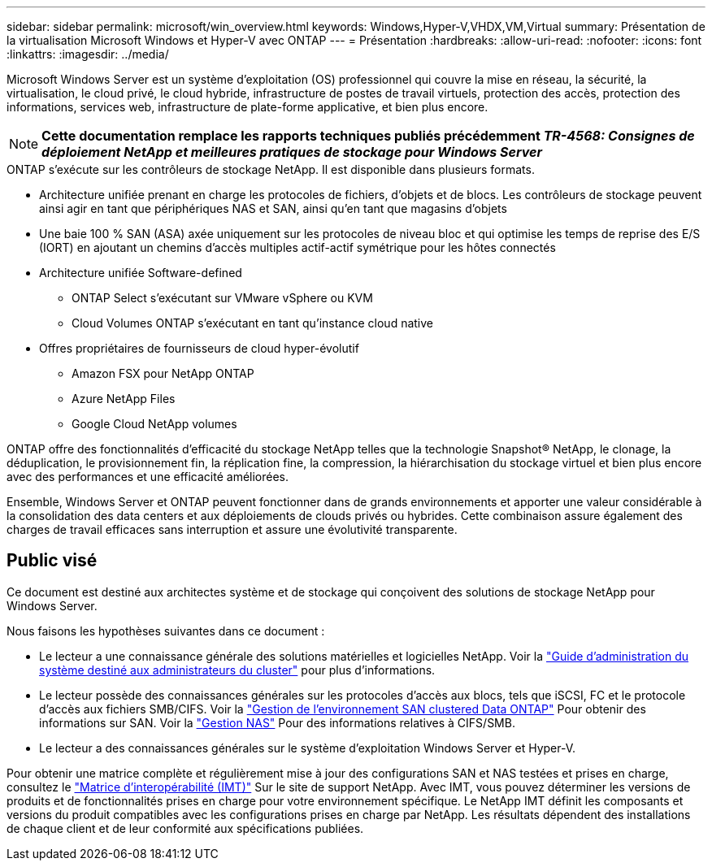 ---
sidebar: sidebar 
permalink: microsoft/win_overview.html 
keywords: Windows,Hyper-V,VHDX,VM,Virtual 
summary: Présentation de la virtualisation Microsoft Windows et Hyper-V avec ONTAP 
---
= Présentation
:hardbreaks:
:allow-uri-read: 
:nofooter: 
:icons: font
:linkattrs: 
:imagesdir: ../media/


[role="lead"]
Microsoft Windows Server est un système d'exploitation (OS) professionnel qui couvre la mise en réseau, la sécurité, la virtualisation, le cloud privé, le cloud hybride, infrastructure de postes de travail virtuels, protection des accès, protection des informations, services web, infrastructure de plate-forme applicative, et bien plus encore.


NOTE: *Cette documentation remplace les rapports techniques publiés précédemment _TR-4568: Consignes de déploiement NetApp et meilleures pratiques de stockage pour Windows Server_*

.ONTAP s'exécute sur les contrôleurs de stockage NetApp. Il est disponible dans plusieurs formats.
* Architecture unifiée prenant en charge les protocoles de fichiers, d'objets et de blocs. Les contrôleurs de stockage peuvent ainsi agir en tant que périphériques NAS et SAN, ainsi qu'en tant que magasins d'objets
* Une baie 100 % SAN (ASA) axée uniquement sur les protocoles de niveau bloc et qui optimise les temps de reprise des E/S (IORT) en ajoutant un chemins d'accès multiples actif-actif symétrique pour les hôtes connectés
* Architecture unifiée Software-defined
+
** ONTAP Select s'exécutant sur VMware vSphere ou KVM
** Cloud Volumes ONTAP s'exécutant en tant qu'instance cloud native


* Offres propriétaires de fournisseurs de cloud hyper-évolutif
+
** Amazon FSX pour NetApp ONTAP
** Azure NetApp Files
** Google Cloud NetApp volumes




ONTAP offre des fonctionnalités d'efficacité du stockage NetApp telles que la technologie Snapshot(R) NetApp, le clonage, la déduplication, le provisionnement fin, la réplication fine, la compression, la hiérarchisation du stockage virtuel et bien plus encore avec des performances et une efficacité améliorées.

Ensemble, Windows Server et ONTAP peuvent fonctionner dans de grands environnements et apporter une valeur considérable à la consolidation des data centers et aux déploiements de clouds privés ou hybrides. Cette combinaison assure également des charges de travail efficaces sans interruption et assure une évolutivité transparente.



== Public visé

Ce document est destiné aux architectes système et de stockage qui conçoivent des solutions de stockage NetApp pour Windows Server.

Nous faisons les hypothèses suivantes dans ce document :

* Le lecteur a une connaissance générale des solutions matérielles et logicielles NetApp. Voir la https://docs.netapp.com/us-en/ontap/cluster-admin/index.html["Guide d'administration du système destiné aux administrateurs du cluster"] pour plus d'informations.
* Le lecteur possède des connaissances générales sur les protocoles d'accès aux blocs, tels que iSCSI, FC et le protocole d'accès aux fichiers SMB/CIFS. Voir la https://docs.netapp.com/us-en/ontap/san-management/index.html["Gestion de l'environnement SAN clustered Data ONTAP"] Pour obtenir des informations sur SAN. Voir la https://docs.netapp.com/us-en/ontap/nas-management/index.html["Gestion NAS"] Pour des informations relatives à CIFS/SMB.
* Le lecteur a des connaissances générales sur le système d'exploitation Windows Server et Hyper-V.


Pour obtenir une matrice complète et régulièrement mise à jour des configurations SAN et NAS testées et prises en charge, consultez le http://mysupport.netapp.com/matrix/["Matrice d'interopérabilité (IMT)"] Sur le site de support NetApp. Avec IMT, vous pouvez déterminer les versions de produits et de fonctionnalités prises en charge pour votre environnement spécifique. Le NetApp IMT définit les composants et versions du produit compatibles avec les configurations prises en charge par NetApp. Les résultats dépendent des installations de chaque client et de leur conformité aux spécifications publiées.

